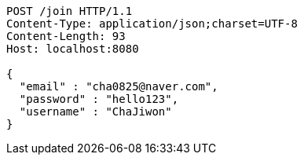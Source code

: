 [source,http,options="nowrap"]
----
POST /join HTTP/1.1
Content-Type: application/json;charset=UTF-8
Content-Length: 93
Host: localhost:8080

{
  "email" : "cha0825@naver.com",
  "password" : "hello123",
  "username" : "ChaJiwon"
}
----